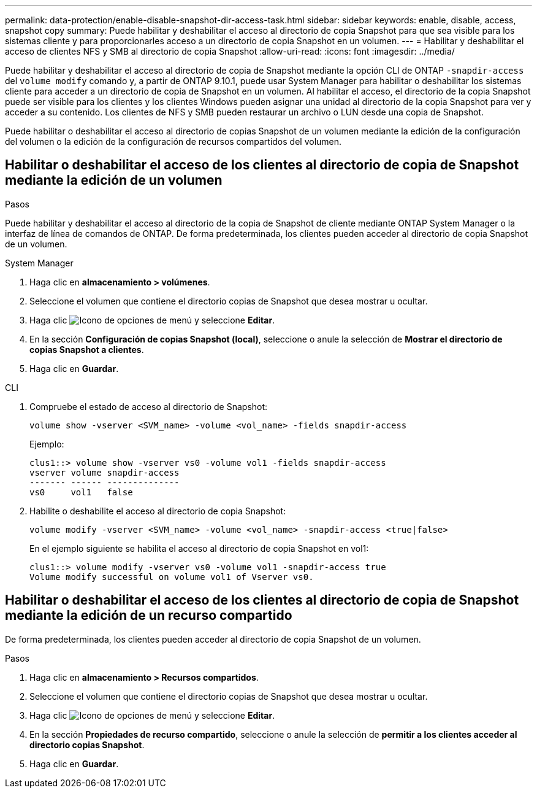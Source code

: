 ---
permalink: data-protection/enable-disable-snapshot-dir-access-task.html 
sidebar: sidebar 
keywords: enable, disable, access, snapshot copy 
summary: Puede habilitar y deshabilitar el acceso al directorio de copia Snapshot para que sea visible para los sistemas cliente y para proporcionarles acceso a un directorio de copia Snapshot en un volumen. 
---
= Habilitar y deshabilitar el acceso de clientes NFS y SMB al directorio de copia Snapshot
:allow-uri-read: 
:icons: font
:imagesdir: ../media/


[role="lead"]
Puede habilitar y deshabilitar el acceso al directorio de copia de Snapshot mediante la opción CLI de ONTAP `-snapdir-access` del `volume modify` comando y, a partir de ONTAP 9.10.1, puede usar System Manager para habilitar o deshabilitar los sistemas cliente para acceder a un directorio de copia de Snapshot en un volumen. Al habilitar el acceso, el directorio de la copia Snapshot puede ser visible para los clientes y los clientes Windows pueden asignar una unidad al directorio de la copia Snapshot para ver y acceder a su contenido. Los clientes de NFS y SMB pueden restaurar un archivo o LUN desde una copia de Snapshot.

Puede habilitar o deshabilitar el acceso al directorio de copias Snapshot de un volumen mediante la edición de la configuración del volumen o la edición de la configuración de recursos compartidos del volumen.



== Habilitar o deshabilitar el acceso de los clientes al directorio de copia de Snapshot mediante la edición de un volumen

.Pasos
Puede habilitar y deshabilitar el acceso al directorio de la copia de Snapshot de cliente mediante ONTAP System Manager o la interfaz de línea de comandos de ONTAP. De forma predeterminada, los clientes pueden acceder al directorio de copia Snapshot de un volumen.

[role="tabbed-block"]
====
.System Manager
--
. Haga clic en *almacenamiento > volúmenes*.
. Seleccione el volumen que contiene el directorio copias de Snapshot que desea mostrar u ocultar.
. Haga clic image:icon_kabob.gif["Icono de opciones de menú"] y seleccione *Editar*.
. En la sección *Configuración de copias Snapshot (local)*, seleccione o anule la selección de *Mostrar el directorio de copias Snapshot a clientes*.
. Haga clic en *Guardar*.


--
.CLI
--
. Compruebe el estado de acceso al directorio de Snapshot:
+
[source, cli]
----
volume show -vserver <SVM_name> -volume <vol_name> -fields snapdir-access
----
+
Ejemplo:

+
[listing]
----

clus1::> volume show -vserver vs0 -volume vol1 -fields snapdir-access
vserver volume snapdir-access
------- ------ --------------
vs0     vol1   false
----
. Habilite o deshabilite el acceso al directorio de copia Snapshot:
+
[source, cli]
----
volume modify -vserver <SVM_name> -volume <vol_name> -snapdir-access <true|false>
----
+
En el ejemplo siguiente se habilita el acceso al directorio de copia Snapshot en vol1:

+
[listing]
----

clus1::> volume modify -vserver vs0 -volume vol1 -snapdir-access true
Volume modify successful on volume vol1 of Vserver vs0.
----


--
====


== Habilitar o deshabilitar el acceso de los clientes al directorio de copia de Snapshot mediante la edición de un recurso compartido

De forma predeterminada, los clientes pueden acceder al directorio de copia Snapshot de un volumen.

.Pasos
. Haga clic en *almacenamiento > Recursos compartidos*.
. Seleccione el volumen que contiene el directorio copias de Snapshot que desea mostrar u ocultar.
. Haga clic image:icon_kabob.gif["Icono de opciones de menú"] y seleccione *Editar*.
. En la sección *Propiedades de recurso compartido*, seleccione o anule la selección de *permitir a los clientes acceder al directorio copias Snapshot*.
. Haga clic en *Guardar*.


